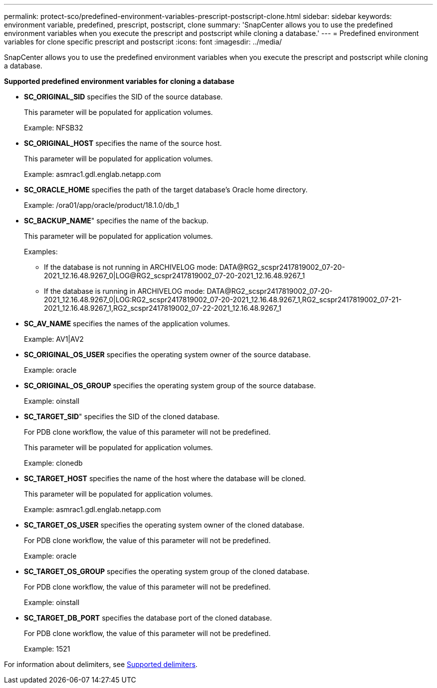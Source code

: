 ---
permalink: protect-sco/predefined-environment-variables-prescript-postscript-clone.html
sidebar: sidebar
keywords: environment variable, predefined, prescript, postscript, clone
summary: 'SnapCenter allows you to use the predefined environment variables when you execute the prescript and postscript while cloning a database.'
---
= Predefined environment variables for clone specific prescript and postscript
:icons: font
:imagesdir: ../media/

[.lead]
SnapCenter allows you to use the predefined environment variables when you execute the prescript and postscript while cloning a database.

*Supported predefined environment variables for cloning a database*

* *SC_ORIGINAL_SID* specifies the SID of the source database.
+
This parameter will be populated for application volumes.
+
Example: NFSB32

* *SC_ORIGINAL_HOST* specifies the name of the source host.
+
This parameter will be populated for application volumes.
+
Example: asmrac1.gdl.englab.netapp.com

* *SC_ORACLE_HOME* specifies the path of the target database's Oracle home directory.
+
Example: /ora01/app/oracle/product/18.1.0/db_1

* *SC_BACKUP_NAME*" specifies the name of the backup.
+
This parameter will be populated for application volumes.
+
Examples:
+
** If the database is not running in ARCHIVELOG mode: DATA@RG2_scspr2417819002_07-20-2021_12.16.48.9267_0|LOG@RG2_scspr2417819002_07-20-2021_12.16.48.9267_1
** If the database is running in ARCHIVELOG mode: DATA@RG2_scspr2417819002_07-20-2021_12.16.48.9267_0|LOG:RG2_scspr2417819002_07-20-2021_12.16.48.9267_1,RG2_scspr2417819002_07-21-2021_12.16.48.9267_1,RG2_scspr2417819002_07-22-2021_12.16.48.9267_1

* *SC_AV_NAME* specifies the names of the application volumes.
+
Example: AV1|AV2

* *SC_ORIGINAL_OS_USER* specifies the operating system owner of the source database.
+
Example: oracle

* *SC_ORIGINAL_OS_GROUP* specifies the operating system group of the source database.
+
Example: oinstall

* *SC_TARGET_SID*" specifies the SID of the cloned database.
+
For PDB clone workflow, the value of this parameter will not be predefined.
+
This parameter will be populated for application volumes.
+
Example: clonedb

* *SC_TARGET_HOST* specifies the name of the host where the database will be cloned.
+
This parameter will be populated for application volumes.
+
Example: asmrac1.gdl.englab.netapp.com

* *SC_TARGET_OS_USER* specifies the operating system owner of the cloned database.
+
For PDB clone workflow, the value of this parameter will not be predefined.
+
Example: oracle

* *SC_TARGET_OS_GROUP* specifies the operating system group of the cloned database.
+
For PDB clone workflow, the value of this parameter will not be predefined.
+
Example: oinstall

* *SC_TARGET_DB_PORT* specifies the database port of the cloned database.
+
For PDB clone workflow, the value of this parameter will not be predefined.
+
Example: 1521

For information about delimiters, see link:../protect-sco/predefined-environment-variables-prescript-postscript-backup.html#supported-delimiters[Supported delimiters^].

